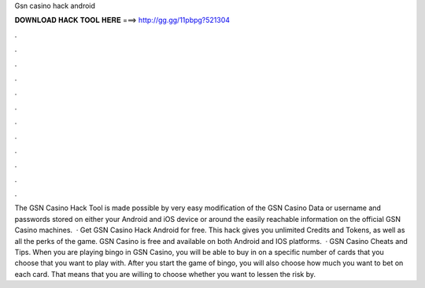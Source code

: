 Gsn casino hack android

𝐃𝐎𝐖𝐍𝐋𝐎𝐀𝐃 𝐇𝐀𝐂𝐊 𝐓𝐎𝐎𝐋 𝐇𝐄𝐑𝐄 ===> http://gg.gg/11pbpg?521304

.

.

.

.

.

.

.

.

.

.

.

.

The GSN Casino Hack Tool is made possible by very easy modification of the GSN Casino Data or username and passwords stored on either your Android and iOS device or around the easily reachable information on the official GSN Casino machines.  · Get GSN Casino Hack Android for free. This hack gives you unlimited Credits and Tokens, as well as all the perks of the game. GSN Casino is free and available on both Android and IOS platforms.  · GSN Casino Cheats and Tips. When you are playing bingo in GSN Casino, you will be able to buy in on a specific number of cards that you choose that you want to play with. After you start the game of bingo, you will also choose how much you want to bet on each card. That means that you are willing to choose whether you want to lessen the risk by.